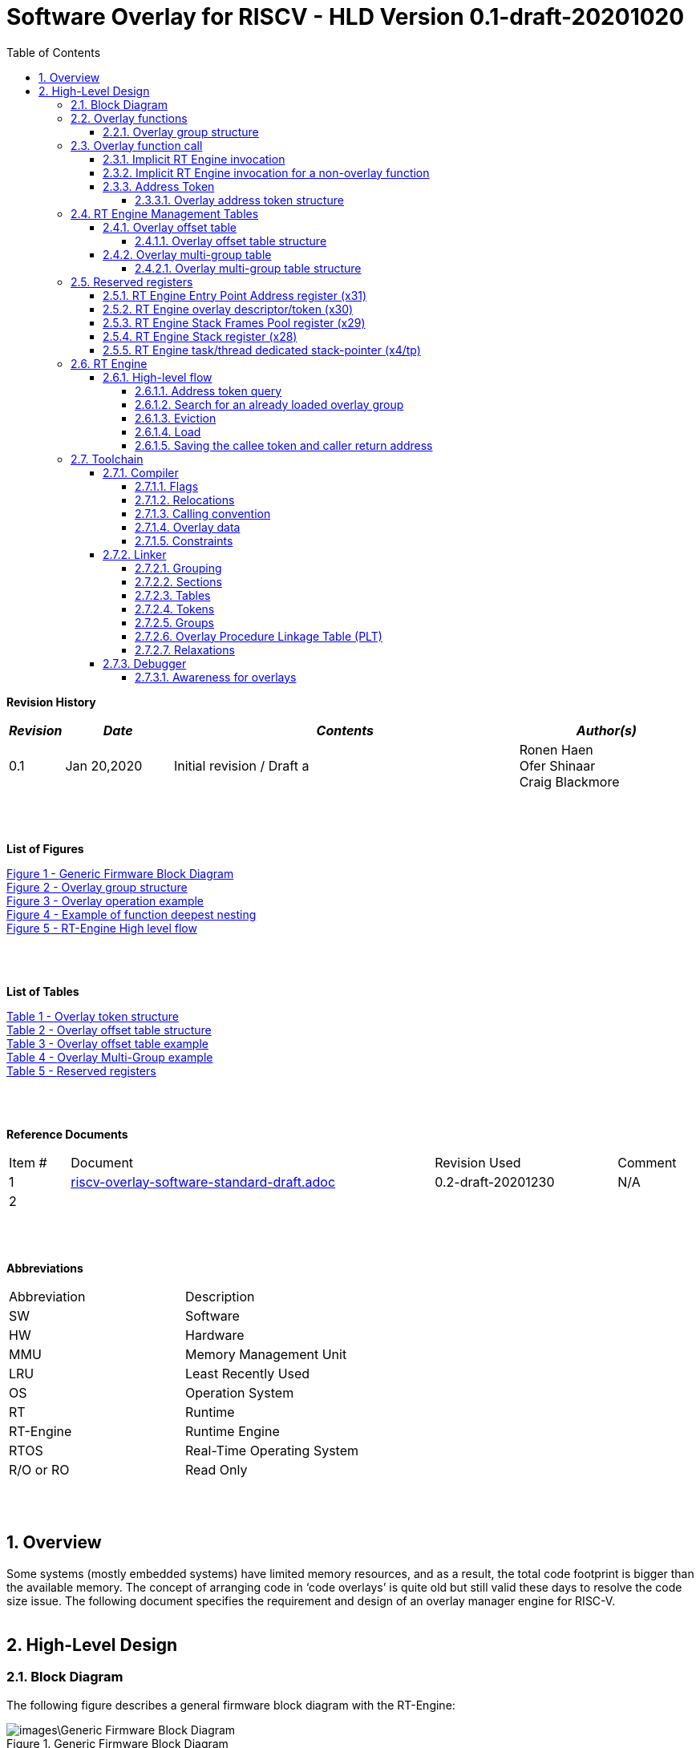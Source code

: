 
:counter: image-counter: 0
:counter: table-counter: 0

:toc:
:toclevels: 5
:sectnums:
:sectnumlevels: 5

= Software Overlay for RISCV - HLD Version 0.1-draft-20201020

[cols="0,5a", width="80%"]

**Revision History**
[cols="0,3a,10a,5a",options="header"]
|=============================================
|*_Revision_* |*_Date_* |*_Contents_* |*_Author(s)_*
|0.1 |Jan 20,2020 |Initial revision / Draft a
|Ronen Haen
 +
 Ofer Shinaar
 +
 Craig Blackmore
|=============================================
{nbsp} +
{nbsp} +


**List of Figures**

<<Figure-1, Figure 1 - >><<Figure-1>> +
<<Figure-2, Figure 2 - >><<Figure-2>> +
<<Figure-3, Figure 3 - >><<Figure-3>> +
<<Figure-4, Figure 4 - >><<Figure-4>> +
<<Figure-5, Figure 5 - >><<Figure-5>>

{nbsp} +
{nbsp} +

**List of Tables**

<<Table-1, Table 1 - >><<Table-1>> +
<<Table-2, Table 2 - >><<Table-2>> +
<<Table-3, Table 3 - >><<Table-3>> +
<<Table-4, Table 4 - >><<Table-4>> +
<<Table-5, Table 5 - >><<Table-5>>

{nbsp} +
{nbsp} +

**Reference Documents**
[cols="1,6,3,",options="",]
|========================================
|Item # |Document |Revision Used |Comment
|1 |link:riscv-overlay-software-standard-draft.adoc[riscv-overlay-software-standard-draft.adoc]
   |0.2-draft-20201230| N/A
|2 |||
|========================================

{nbsp} +
{nbsp} +

[[_Toc507430300]]**Abbreviations**

[cols=",",options="",]
|===========================
|Abbreviation |Description
|SW           |Software
|HW           |Hardware
|MMU          |Memory Management Unit
|LRU          |Least Recently Used
|OS           |Operation System
|RT           |Runtime
|RT-Engine    |Runtime Engine
|RTOS         |Real-Time Operating System
|R/O or RO    |Read Only
|===========================

{nbsp} +
{nbsp} +

[[overview]]
== Overview

Some systems (mostly embedded systems) have limited memory resources, and as
a result, the total code footprint is bigger than the available memory.
The concept of arranging code in ‘code overlays’ is quite old but still valid
these days to resolve the code size issue. The following document specifies the
requirement and design of an overlay manager engine for RISC-V.
{nbsp} +
{nbsp} +



[[High-Level-Design]]
== High-Level Design

[[Block-Diagram]]
=== Block Diagram
The following figure describes a general firmware block diagram with the
RT-Engine:

.Generic Firmware Block Diagram
image::images\Generic-Firmware-Block-Diagram.png[id="Figure-{counter:image-number}"]

*Firmware* – this is the software being executed by the RISC-V core.
It may contain several firmware modules that interact with each other or with
different hardware components through firmware drivers. The firmware code can
reside/execute in different memories, e.g., ROM, RAM, FLASH, etc.

*FW Module* – Firmware module that responsible for a specific operation in the
program. One Firmware module may reside/execute in a different memory region
than other firmware modules.

*RT-Engine* – this is the module responsible for managing the run time code
load and execution. It is compiled and linked as all other firmware modules,
and as such, it may also reside/execute in different memories. Any existing
firmware module wishing to invoke a function defined as an overlay function will
indirectly use the RT-Engine to dynamically load the function
 (if not already loaded) and invoke (call) it

{nbsp} +

[[Overlay-functions]]
===	Overlay functions
When developing firmware code for systems with memory constraints, the engineers
will program the code to define which function is designated to be an overlay
function. All marked overlay functions are gathered into overlay groups with a
size range of 512B-4K each. An overlay group may contain one or more overlay
functions, and it is the responsibility of the toolchain to create the overlay
groups encapsulating overlay functions.

[[Overlay-group-structure]]
====	Overlay group structure
An overlay group size ranges from 512B – 4K and may contain several functions.
Since an overlay group's boundary is always 512B, the group will be padded with
the Overlay `Group ID` up to the upper 512B boundary.
The structure of an overlay group is:

.Overlay group structure
image::images\overlay-group-structure.png[id="Figure-{counter:image-number}"]

[[Overlay-function-call]]
===	Overlay function call
On regular operation, when a given function foo() performs a call to function
bar(), the toolchain generates a core-specific ‘jump’ instruction code and
resolving the jump ‘address’. In overlay design, if bar() function is defined
as an overlay function, the compiler can generate a ‘jump’ instruction, but the
linker will not be able to resolve the symbol’s address since the ‘jump’ is not
referring a fixed address in memory.

[[Implicit-RT-Engine-invocation]]
====	Implicit RT Engine invocation
Since the linker can’t resolve the actual address of the overlay function bar(),
 and it does know the address of the RT Engine entry point, the compiler shall
 plant a ‘jump’ instruction to the RT Engine entry point instead of a ‘jump’
 to bar(). To distinguish which overlay function is to be loaded and invoked,
 the linker will use an address token defining the bar() overlay function
 instead of the actual bar() address. Sharing a token will allow the RT Engine
 to prepare (load/invoke) the correct overlay group in memory along with the
 bar() function offset within the overlay group.


.Overlay operation example
image::images\overlay-operation-example.png[id="Figure-{counter:image-number}"]

[[Implicit-RT-Engine-invocation-for-a-non-overlay-function]]
====	Implicit RT Engine invocation for a non-overlay function
When a function foo() is declared as an overlay function, and it is calling
a non-overlay function bar(), there is a chance that when returning from bar(),
foo() will already be evicted. That could be if additional overlay functions
were loaded due to calling bar() or in another scenario, an OS context switch
occurred, and overlay function calls were done from that context.
Returning to an “already evicted” caller means that all non-overlay function
calls that are made from within an overlay function must be done through the
RT Engine. The toolchain replace the call to bar() with a call to the RT Engine
and set the token value to point to bar() address.
When the RT Engine is invoked, it will check if the token is a real token or an
actual address; in this case, an actual address the RT Engine will directly jump
to that address. When bar() completes, it will return to RT Engine, which will
load foo() if not loaded, and return to it.

[[Address-Token]]
==== Address Token
An address token is an overlay function descriptor providing all the needed
information for the RT Engine to load and invoke an overlay function.
A regular address is always an even number. Therefore, to differentiate a token
address from a standard address, the least significant bit of the address token
shall be set to 1 (odd).

[[Overlay-address-token-structure]]
=====	Overlay address token structure
The overlay address token is a 32bit value defining a specific overlay function
as follows –

[[Overlay-token-structure]]
.Overlay token structure
[cols="1,1,1,1,11,1", id="Table-{counter:table-counter}"]
|===
>s|*31*
{set:cellbgcolor:gray}
>s|*29* >s|*28* >s|*27* >s|*17* >s|*16*
^|Multi-group token
{set:cellbgcolor!}
 ^|Heap ID ^|Reserved ^|Thunk call ^|Function offset ^| Overlay group ID =>

5+>|*1*
{set:cellbgcolor:gray}
>s|*0*
5+^| <= Overlay group ID
{set:cellbgcolor!}
^|Overlay address token
2+|B31 2+|Multi-group token 2+|B31 [1] – B16:1 specify a multi-group overlay ID +
                               B31 [0] – B16:1 specify a regular overlay group ID

2+|B30:29 2+|Heap ID               2+|Heap region identification
2+|B28    2+|Reserved              2+|
2+|B27    2+|Thunk call            2+|Calling an overlay function through a
                                      function pointer
2+|B26:17 2+|Function offset       2+|Value defining the function offset from
                                      the beginning of the group; value
                                      expressed in 4 bytes granularity
2+|B16:1  2+|Overlay group ID      2+|Overlay group ID: regular overlay group ID
                                    (function resides in) or multi-group overlay
                                    ID (ID to a list of groups the function
                                    resides in)
2+|B0     2+|Overlay address token 2+|Overlay token indication: +
                                B0 [1] – B31:0 define an overlay token address +
                                B0 [0] – B31:0 define a memory address

|===

[[RT-Engine-Management-Tables]]
===	RT Engine Management Tables
The following management tables are required for the RT Engine operation:

[[Overlay-offset-table]]
=====	Overlay offset table
This table is an array of overlay offsets prepared by the linker.
A table index represents an overlay group ID; a table entry holds a specific
overlay group's offset. For example, entry #1 defines the location offset of
overlay-group ID #1. The offset is relative to the beginning of all existing
overlays (Per overlay standard - “overlay area” ). There can be a case where
several Overlay Offset Tables exist, and each such table refers to a different
overlay heap location (Heap ID Table 1 – Overlay token). In run-time,
the RT Engine shall get the overlay group ID from the address token and
use it with this table to determine the overlay offset to be loaded.
The overlay offset granularity is expressed in 512B units.

[[Overlay-offset-table-structure]]
======	Overlay offset table structure
An entry in the overlay offset table is defined as follows –

[[Overlay-offset-table-structure]]
.Overlay offset table structure
[cols="1,3,11", id="Table-{counter:table-counter}"]
|===
3+^|*15{nbsp}..{nbsp}0*
{set:cellbgcolor:gray}
3+^|Group offset
{set:cellbgcolor!}
^|B15:0 ^|Group offset ^| Offset from the begging of the overlay section;
                             value expressed in 512B granularity
|===

Table size (number of entries) shall be equal to the number of overlay groups
plus one unused entry footnote:[Entry n does not represent an actual overlay;
it exists to calculate the size of overlay ID n-1.]; a single table entry
represents each overlay group.
The group offset value is accumulative, and the overlay group size is calculated
by subtracting the overlay offset of the x+1 entry with the overlay offset of x
entry.e.g., in the following table, overlay group ID 2 is in
offset 5632B (11 * 512B) from the beginning of the overlay section, and its
size is 1024B


.Overlay offset table example
[cols="1,8", id="Table-{counter:table-counter}"]
|===
^|*Entry*
{set:cellbgcolor:gray}
^| *Overlay offset table [size]*
^|0
{set:cellbgcolor!}
^| 0[3*512]
^|1 ^| 3[8*512]
^|2 ^| 11[2*512]
^|3 ^| 13[x*512]
2+^| :
^|n-1|
^|n  |
|===


The ‘Overlay Group ID’ field of the Overlay Address Token is used to access
an entry in the table.

[[Overlay-multi-group-table]]
====	Overlay multi-group table
Any given function can be defined as a multi-group function meaning it will
reside in more than one overlay group. The toolchain prepares this table;
the table index defines the multi-group identifier; table entries are sub-lists
of address tokens specifying all multi-group overlay functions; each sub-list
defines the overlay groups of one function. In run-time, RT Engine shall use
the input address token to determine if the token describes a multi-group
token. If so, the overlay ID token field specifies the first index of the
sub list in the overlay mulit-group table; RT Engine will iterate through
the sub list and check if one of the address tokes in the sublist is already
loaded. If none of them are loaded, the first entry of the sub list is used to
specifies the default address token.

[[Overlay-multi-group-table-structure]]
=====	Overlay multi-group table structure
An entry in the overlay multi-group table is an Overlay Address Token
(see _link:#Overlay-token-structure[Tabel 1 - Overlay token structure]_)).
The table size depends on the number of multi-groups and the number of
occurrences per function. A zeroed Address Token separates each mutli-group
token list. e.g., if there is only one multi-group and that multi-group
function appears in 3 overlay groups, it will mean we’ll have a single
multi-group ID (ID 0).
That Overlay multi-group table shall contain 4 entries
(the last entry will be zero). In the following example, we see that there
are 4 multi-groups with the IDs – 0, 3, 8, 11, and each multi-group
contains 2, 4, 2, and 3 occurrences of each function, respectively.

[[Overlay-Multi-Group-example]]
.Overlay Multi-Group example
[cols="1,8", id="Table-{counter:table-counter}"]
|===
^|*Entry*
{set:cellbgcolor:gray}
^| *Overlay Multi-Group table*
^|0
{set:cellbgcolor!}
     ^| Some Address Token footnote:declaimer[Each first entry is the default entry in
                                    case none of the Address Tokens of a
                                    specific group is loaded]
^|   ^| Some Address Token
^|   ^| 0

^|3  ^| Some Address Token footnote:declaimer[]
^|   ^| Some Address Token
^|   ^| Some Address Token
^|   ^| Some Address Token
^|   ^| 0

^|8  ^| Some Address Token footnote:declaimer[]
^|   ^| Some Address Token
^|   ^| 0

^|11 ^| Some Address Token footnote:declaimer[]
^|   ^| Some Address Token
^|   ^| Some Address Token
^|   ^| 0

|===

When RT-Engine received an Overlay Address token with the “Multi-group token”
field set, it will extract the ‘Overlay Group ID’ field of the
Overlay Address Token so it can access the sub-token list in the
Overlay Multi-group table.

<<<
[[Reserved-registers]]
===	Reserved registers
As described in
link:riscv-overlay-software-standard-draft.adoc[riscv-overlay-software-standard-draft.adoc]
the RT-Engine shall have 4 RV dedicated resisters solely to it.
It means the compiler won't use those registers on the register-allocation
stage. The following registers are being used RT-Engine:

.Reserved registers
[cols="2,12,2", id="Table-{counter:table-counter}"]
|===
^|*Register/ABI name*
{set:cellbgcolor:gray}
^| *Register Name*
^| *Reserved for RT-Enginee*
^|x31
{set:cellbgcolor!}
 (t6) <|Holds the RT-Engine Entry point address         ^|Yes
^|x30 (t5) <|Holds the overlay descriptor/token	        ^|Yes
^|x29 (t4) <|RT-Engine managing a pool of stack frames,
            the register will hold the pointer to this
            stack	                                      ^|Yes
^|x28 (t3) <|Holds the stack register for the RT-Engine	^|Yes
^|x4 (tp)	 <|Only on RTOS support: Holds RT-Engine
            dedicated stack-pointer, per task/thread	  ^|No

|===

NOTE: x4 is not reserved. Currently, X4 is not being used by the compilers
(GCC 10/LLVM 12). X4 holds the thread pointer on OS system. If compiler/RTOS
uses this register in the future, we will need to allocate a different register.

[[RT-Engine-Entry-Point-Address-register-x31]]
====	RT Engine Entry Point Address register (x31)
The RT-Engine sets this register during firmware initialization time.
It shall be set to the address of the RT-Engine entry point function.
There are two cases where the compiler uses this register: i) When it encounters
a call to an overlay function. ii) when it encounters a non-overlay function
call from within an overlay function.In both cases, the compiler shall replace
the call to overlay function with a ‘JR’ instruction where x31 is the jump
register (rs1). This register content is fixed, and therefore there is no need
to save/restore its value in case of context switch or interrupt handling.

[[RT-Engine-overlay-descriptor-token-x30]]
==== RT Engine overlay descriptor/token (x30)
This register is read by the RT-Engine when it is called for determining which
function is to be invoked. There are 2 cases where the toolchain sets this
register: i) When an overlay function is invoked, the compiler/linker needs to
set this register with the corresponding Overlay Address Token.
ii) When a non-overlay function is called from within an overlay function,
the compiler/linker needs to set this register to hold the non-overlay function
address. Setting this register shall be done before the added ‘jump’
(to RT-Engine entry point address) instruction.

[[RT-Engine-Stack-Frames-Pool-register-x29]]
==== RT Engine Stack Frames Pool register (x29)
RT-Engine uses a designated stack to keep track of nesting function calls.
This register holds the next available stack element, and each element holds
token, return address, and offset to the previous element. +

On compilation time, the user needs to define the stack max depth.

Example:

.Example of function deepest nesting
image::images\example-of-function-deepest-nesting.png[id="Figure-{counter:image-number}",align="center"]

If this is our deepest nesting calling in our application, we need to define
the stack frame pool deep = 4 (+null element, end-of-list). +

On RTOS based application, the user should take into consideration that this
pool is shared between all tasks/threads. Therefore on a RTOS based application,
the max nested calling depth that the user should take
need to bes: *[sum of max nested calling depth per task]*. +
That is the worst-case scenario.



[[RT-Engine-Stack-register-x28]]
==== RT Engine Stack register (x28)
This register holds the address of the RT-Engine designated stack of the
main process. Each entry holds an allocated element address from the
“Stack Frames Pool (x29)”. +

On RTOS based application, this register is saved on a context switch time
since each task/thread can have its own nesting function calling on the joint
pull list (x29)

[[RT-Engine-task-thread-dedicated-stack-pointer-x4]]
==== RT Engine task/thread dedicated stack-pointer (x4/tp)
This register is being used only on RTOS based application.
Since the RT-Engine is defined to be none-blocking
(as much as it can per
link:riscv-overlay-software-standard-draft.adoc[riscv-overlay-software-standard-draft]). +

The logic flow of the RT-Engine can diverge if a context switch happened
in the middle of its operation. Meaning we may not return to the PC we
left when the context switch occurs. Due to this fact, we need to save all
related registers to a stack. This stack is part of the Task/Thread stack,
and x4 is pointing to it.

<<<
[[RT-Engine]]
=== RT Engine

[[High-level-flow]]
====	High-level flow

.RT-Engine High level flow
image::images\RT-Engine-High-level-flow.png[id="Figure-{counter:image-number}", align="center"]
<<<

[[Address-token-query]]
===== Address token query
The RT-Engine needs to understand what is required to do:
i) Call an overlay function or
ii) Call a non-overlay function.
This information is provided by reading the Address Token register.
If the function is an overlay function, bit0 is set, and the Address Token
register holds the overlay function descriptor. The RT-Engine then uses this
 token to load and/or call the designated overlay function.
If bit0 is cleared, the Address Token register holds a physical memory
address of a non-overlay function, and the engine shall directly call this
function (no need for other handlings).

[[Search-for-an-already-loaded-overlay-group]]
===== Search for an already loaded overlay group
When the Address Token register holds an overlay function descriptor/token,
we first need to check whether the said function is already loaded in memory
to avoid redundant load. The RT-Engine extract the Overlay Group ID field
(bits[1:16]) from the Address Token register and search for it in the internal
database for “loaded overlay groups”. +

In some cases, the search is done twice; the first one is when a new call
to an overlay function is performed, and the second search is done when
returning to RT-Engine, and the return destination is also an overlay function.

[[Eviction]]
=====	Eviction
When the required overlay group is not loaded in memory, and the overlay heap
is entirely occupied, the RT-Engine needs to decide which overlay heap entry
can be evicted and replaced with the new overlay group.
The eviction needs to consider which group is less “hot” than others and the
required heap size for the new entry. The eviction algorithm is
LRU (least recently used). +
The eviction decision may also accrue twice:
i) When a new overlay function is called,
ii) and after returning to the RT-Engine while the return destination is an
overlay function,which was already evicted
(can occur due to nested overlay function calls).

[[Load]]
=====	Load
The load operation is initiated by RT-Engine and is implemented by the hosting
application. The engine does not care how the load is performed; it can be done
from different sources, e.g., volatile memory, non-volatile memory, or
communication interface. The call to the load routine is blocking and does not
return until the load is completed.

[[Saving-the-callee-token-and-caller-return-address]]
=====	Saving the callee token and caller return address
When the overlay function resides in memory, the engine must save the callee
token and the caller return address before it is being invoked. When returning
from callee to the caller, we first return to the RT-Engine to load the caller
if it was evicted. Due to this paradigm, we need to save the caller's return
address, and it’s token, so the RT-Engine can load it if needed.


<<<
[[Toolchain]]
===	Toolchain

This section describes the high level design for the compiler, linker and
debugger required to support overlays.

[[Compiler]]
==== Compiler

The compiler support will be implemeted in Clang/LLVM.

===== Flags

The `-moverlay` flag enables overlay support in the compiler. Specifically,
this flag:

* Enables an overlay calling convention `RISCV_OverlayCall`.
* Reserves the registers required by the RT-Engine.
* Enables the use of attributes `overlaycall` and `overlaydata`.

===== Relocations

In order to support linker token generation, custom relocations are needed
to represent the token version of symbol addresses. These are currently placed
in the custom extension space, as defined in the RISC-V psABI document, but
will require moving after standardization.

The new relocations are as follows:

[cols="3*",options="header",]
|==========================================================================
| Enum | ELF Reloc Type        | Description
| 220  | R_RISCV_OVL_HI20      | U-type (upper 20-bit) token value
| 221  | R_RISCV_OVL_LO12_I    | I-type (lower 12-bit) token value
| 222  | R_RISCV_OVL32         | 32-bit overlay token value
| 223  | R_RISCV_OVLPLT_HI20   | U-type (upper 20-bit) overlay plt address
| 224  | R_RISCV_OVLPLT_LO12_I | I-type (lower 12-bit) overlay plt address
| 225  | R_RISCV_OVLPLT32      | 32-bit overlay plt entry address
|==========================================================================

===== Calling convention

A new calling convention is required for calls involving overlay functions. This
will be called `RISCV_OverlayCall`. Non-overlay functions follow a calling
convention from the RISCV psABI. Calls between overlay and non-overlay functions
must be compatible with the underlying calling convention for non-overlay
functions - to ensure this compatibility:

* The RT-Engine is responsible for passing arguments to the callee, return
values from the callee and preserving registers as required by the underlying
ABI.
* The compiler must not apply optimizations that would break compatibility
between overlay function and non-overlay function calling conventions.

The compiler places overlay functions or data in their own sections so that they
are self-contained and the linker can sort and group them. An overlay function
or data with symbol `X` will be placed in section `.ovlinput.X`. There is no
need to distinguish between functions and data in the section name as they are
treated the same by the linker.

Any call in which the caller or callee is an overlay function must be invoked
via the RT engine.

*Direct call*

For a call to an overlay function (i.e. callee has attribute `overlaycall`),
the compiler must load the callee token into `t5` and then jump and link to the
RT-Engine entry point via `t6`.

For example, for the following code:
```
int globalCount;

void __attribute__((overlaycall)) f1() {
  globalCount += 3;
}

int main() {
  f1();
  return 0;
}
```
`main` compiles and assembles to:
```
Disassembly of section .text:

00000000 <main>:
   0:   1141                    addi    sp,sp,-16
   2:   c606                    sw      ra,12(sp)
   4:   00000f37                lui     t5,0x0
                        4: R_RISCV_OVL_HI20     f1
   8:   000f0f13                mv      t5,t5
                        8: R_RISCV_OVL_LO12_I   f1
   c:   000f80e7                jalr    t6
  10:   4501                    li      a0,0
  12:   40b2                    lw      ra,12(sp)
  14:   0141                    addi    sp,sp,16
  16:   8082                    ret
```
and after linking:
```
204000e4 <main>:
204000e4:       1141                    addi    sp,sp,-16
204000e6:       c606                    sw      ra,12(sp)
204000e8:       00000f37                lui     t5,0x0
204000ec:       003f0f13                addi    t5,t5,3 # 3
204000f0:       000f80e7                jalr    t6
204000f4:       4501                    li      a0,0
204000f6:       40b2                    lw      ra,12(sp)
204000f8:       0141                    addi    sp,sp,16
204000fa:       8082                    ret
```

*Indirect call*

For an indirect call to an overlay function (i.e. callee has attribute
`overlaycall`), the function pointer will contain the address of an entry in the
overlay procedure linkage table (`.ovlplt`). A call via this function pointer
will jump to the entry in the `.ovlplt` which will then load the overlay
function token into `t5` and jump and link to the RT-Engine entry point via
`t6`.

For example, for the following code:
```
int globalCount;

void __attribute__((overlaycall)) f2() {
  globalCount += 2;
}

void __attribute__((overlaycall)) (*fptr)();

int main() {
  fptr = f2;
  fptr();
  return 0;
}
```
`main` compiles and assembles to:
```
00000000 <main>:
   0:   1141                    c.addi  sp,-16
   2:   c606                    c.swsp  ra,12(sp)
   4:   00000537                lui     a0,0x0
                        4: R_RISCV_OVLPLT_HI20  f2
   8:   00050513                addi    a0,a0,0 # 0 <main>
                        8: R_RISCV_OVLPLT_LO12_I        f2
   c:   000005b7                lui     a1,0x0
                        c: R_RISCV_HI20 fptr
  10:   00a5a023                sw      a0,0(a1) # 0 <main>
                        10: R_RISCV_LO12_S      fptr
  14:   00000f37                lui     t5,0x0
                        14: R_RISCV_OVL_HI20    f2
  18:   000f0f13                addi    t5,t5,0 # 0 <main>
                        18: R_RISCV_OVL_LO12_I  f2
  1c:   000f80e7                jalr    ra,0(t6)
  20:   4501                    c.li    a0,0
  22:   40b2                    c.lwsp  ra,12(sp)
  24:   0141                    c.addi  sp,16
  26:   8082                    c.jr    ra
```
and after linking:
```
204000e4 <main>:
204000e4:       1141                    c.addi  sp,-16
204000e6:       c606                    c.swsp  ra,12(sp)
204000e8:       20400537                lui     a0,0x20400
204000ec:       34450513                addi    a0,a0,836 # 20400344
204000f0:       800005b7                lui     a1,0x80000
204000f4:       10a5a223                sw      a0,260(a1) # 80000104
204000f8:       00000f37                lui     t5,0x0
204000fc:       003f0f13                addi    t5,t5,3 # 3
20400100:       000f80e7                jalr    ra,0(t6)
20400104:       4501                    c.li    a0,0
20400106:       40b2                    c.lwsp  ra,12(sp)
20400108:       0141                    c.addi  sp,16
2040010a:       8082                    c.jr    ra
...
20400344 <.ovlplt>:
20400344:       08000f37                lui     t5,0x8000
20400348:       003f0f13                addi    t5,t5,3 # 8000003
2040034c:       000f8067                jalr    zero,0(t6)
```

*Return*

No special handling is required by the compiler.

===== Overlay data

RO data can be marked as overlay with the `overlaydata` attribute, for example:
```
__attribute__((overlaydata)) const int foo;
```

Overlay data `foo` will be placed in `.ovlinput.foo`.

===== Constraints

Static functions/data cannot be marked as `overlaycall`/`overlaydata` (this
does not include class-static symbols), doing so will produce a compiler error.

The compiler will not inline overlay functions.

The compiler will not generate tail calls to or from overlay functions.

Overlay functions/data must be 4 byte aligned so that they can be addressed by
overlay address tokens. The compiler will ensure this alignment.

Arithmetic cannot be done on overlay tokens, this will produce a compiler error.

[[Linker]]
==== Linker

The linker support will be implemented in GNU binutils.

The presence of `.ovlinput.*` sections will trigger the linker to enable overlay
support. The presence of an overlay symbol in multiple groups will trigger
multi-group support.

===== Grouping

There are three ways in which an overlay symbol may be assigned to groups.

1. Manually, by providing a CSV grouping file:
* `--grouping-file <filename>`.
2. By calling a grouping tool that populates a grouping file. Two flags control
this:
* `--grouping-tool <tool-cmd>` - command used to call the grouping tool.
* `--grouping-tool-args <arg1>;<arg2>;...;<argN>` - arguments to be passed to
the grouping tool. The required argument `--in-file <filename>` specifies the
CSV file in which the linker should pass a list of symbols that require grouping
to the grouping tool. The required argument `--out-file <filename>` specifies
the CSV in which the grouping tool will output its groupings.
3. Linker autogrouping - the linker will put any overlay symbol that has
not been assigned to a group into its own group.

===== Sections

The linker will populate the following output sections:

.ovlgrps - contains each overlay group. Referred to as ``overlay area` in the
requirements document.
* The first group contains the overlay offset table followed by the multi-group
table (if multi-groups are present).
* Each input section `.ovlinput.*` for each overlay symbol is copied into the
group(s) to which it has been assigned.

.ovlcache - the overlay heap into which overlay groups are loaded at runtime by
the RT-Engine. Referred to as ``heap area'' in the requirements document.

.ovlplt - contains the overlay PLT.

===== Tables

The linker will construct the overlay offset table and multi-group tables (if
multi-groups are present).

===== Tokens

For each overlay relocation, the linker will construct the required overlay
token.

===== Groups

Any symbol referred to by an overlay relocation must be assigned to one or more
groups. Each group will be populated with the input sections for the symbols
assigned to that group. Each group will be padded to the next overlay group
page boundary, with the CRC32 value being placed in the last 32-bits of the
group.

Minimum group size / overlay group page boundary is defined by symbol
`OVERLAY_MIN_GROUP_SIZE`.

Maximum group size is defined by symbol `OVERLAY_MAX_GROUP_SIZE`.

===== Overlay Procedure Linkage Table (PLT)

The overlay PLT contains an entry for calling each overlay function called via a
function pointer. Since each entry contains three instructions, users should
consider the code size overhead associated with indirect overlay calls (as well
as the speed overhead from the indirection).

```
20400364 <.ovlplt>:
20400364:       08000f37                lui     t5,0x8000
20400368:       007f0f13                addi    t5,t5,7 # 8000007
2040036c:       000f8067                jr      t6
20400370:       08000f37                lui     t5,0x8000
20400374:       003f0f13                addi    t5,t5,3 # 8000003
20400378:       000f8067                jr      t6
2040037c:       08000f37                lui     t5,0x8000
20400380:       005f0f13                addi    t5,t5,5 # 8000005
20400384:       000f8067                jr      t6
```

===== Relaxations

The linker is permitted to relax the materialization of overlay tokens, for
example:
```
lui     t5, 0
addi    t5, t5, 3
```
could be relaxed to:
```
addi    t5, zero, 3
jalr    ra, 0(t6)
```

[[Debugger]]
==== Debugger

The debugger support will be implemented in GDB.

[[Awareness-for-overlays]]
===== Awareness for overlays
When debugging a firmware with overlay functions, the end-user is not
interested in the debug flow of RT-Engine (the implicit call to RT-Engine).
Therefore when stepping in an overlay function, the debugger can automatically
skip the RT-Engine (skip the search, evict, load, etc.) and set the breakpoint
after entering the actual overlay function.











{nbsp} +
{nbsp} +
{nbsp} +
{nbsp} +
{nbsp} +
{nbsp} +
{nbsp} +
{nbsp} +
{nbsp} +
